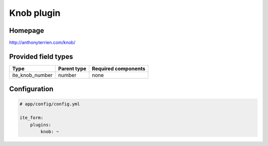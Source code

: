 Knob plugin
===========

Homepage
--------
http://anthonyterrien.com/knob/

Provided field types
--------------------
+---------------------+---------------+-----------------------+
| Type                | Parent type   | Required components   |
+=====================+===============+=======================+
| ite\_knob\_number   | number        | none                  |
+---------------------+---------------+-----------------------+

Configuration
-------------
.. code-block:: yaml

    # app/config/config.yml

    ite_form:
        plugins:
            knob: ~